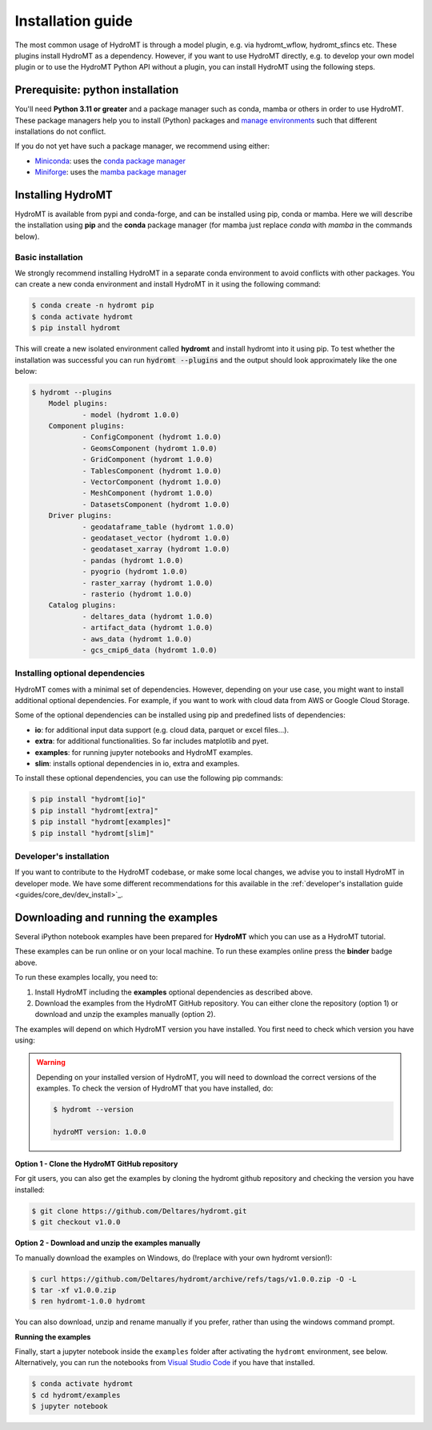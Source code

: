 .. _installation_guide:

==================
Installation guide
==================

The most common usage of HydroMT is through a model plugin, e.g. via hydromt_wflow,
hydromt_sfincs etc. These plugins install HydroMT as a dependency. However, if you want
to use HydroMT directly, e.g. to develop your own model plugin or to use the HydroMT
Python API without a plugin, you can install HydroMT using the following steps.

.. _installation_prerequisites:

Prerequisite: python installation
=================================

You'll need **Python 3.11 or greater** and a package manager such as conda, mamba or
others in order to use HydroMT. These package managers help you to install (Python)
packages and
`manage environments <https://docs.conda.io/projects/conda/en/latest/user-guide/tasks/manage-environments.html>`_
such that different installations do not conflict.

If you do not yet have such a package manager, we recommend using either:

- `Miniconda <https://docs.conda.io/en/latest/miniconda.html>`_: uses the `conda package manager <https://docs.conda.io/en/latest/>`_
- `Miniforge <https://github.com/conda-forge/miniforge#mambaforge>`_: uses the `mamba package manager <https://github.com/mamba-org/mamba>`_


.. _installation_hydromt:

Installing HydroMT
==================

HydroMT is available from pypi and conda-forge, and can be installed using pip, conda or
mamba. Here we will describe the installation using **pip** and the **conda** package
manager (for mamba just replace `conda` with `mamba` in the commands below).

Basic installation
------------------

We strongly recommend installing HydroMT in a separate conda environment to avoid conflicts
with other packages. You can create a new conda environment and install HydroMT in it
using the following command:

.. code-block:: console

    $ conda create -n hydromt pip
    $ conda activate hydromt
    $ pip install hydromt

This will create a new isolated environment called **hydromt** and install hydromt into
it using pip. To test whether the installation was successful you can run
:code:`hydromt --plugins` and the output should look approximately like the one below:

.. code-block:: shell

    $ hydromt --plugins
        Model plugins:
                - model (hydromt 1.0.0)
        Component plugins:
                - ConfigComponent (hydromt 1.0.0)
                - GeomsComponent (hydromt 1.0.0)
                - GridComponent (hydromt 1.0.0)
                - TablesComponent (hydromt 1.0.0)
                - VectorComponent (hydromt 1.0.0)
                - MeshComponent (hydromt 1.0.0)
                - DatasetsComponent (hydromt 1.0.0)
        Driver plugins:
                - geodataframe_table (hydromt 1.0.0)
                - geodataset_vector (hydromt 1.0.0)
                - geodataset_xarray (hydromt 1.0.0)
                - pandas (hydromt 1.0.0)
                - pyogrio (hydromt 1.0.0)
                - raster_xarray (hydromt 1.0.0)
                - rasterio (hydromt 1.0.0)
        Catalog plugins:
                - deltares_data (hydromt 1.0.0)
                - artifact_data (hydromt 1.0.0)
                - aws_data (hydromt 1.0.0)
                - gcs_cmip6_data (hydromt 1.0.0)



Installing optional dependencies
--------------------------------

HydroMT comes with a minimal set of dependencies. However, depending on your use case,
you might want to install additional optional dependencies. For example, if you want to
work with cloud data from AWS or Google Cloud Storage.

Some of the optional dependencies can be installed using pip and predefined lists of
dependencies:

- **io**: for additional input data support (e.g. cloud data, parquet or excel files...).
- **extra**: for additional functionalities. So far includes matplotlib and pyet.
- **examples**: for running jupyter notebooks and HydroMT examples.
- **slim**: installs optional dependencies in io, extra and examples.

To install these optional dependencies, you can use the following pip commands:

.. code-block:: console

    $ pip install "hydromt[io]"
    $ pip install "hydromt[extra]"
    $ pip install "hydromt[examples]"
    $ pip install "hydromt[slim]"

Developer's installation
------------------------
If you want to contribute to the HydroMT codebase, or make some local changes, we advise
you to install HydroMT in developer mode. We have some different recommendations for this
available in the :ref:`developer's installation guide <guides/core_dev/dev_install>`_.

.. _installation_examples:

Downloading and running the examples
====================================

.. image:: https://mybinder.org/badge_logo.svg
    :target: https://mybinder.org/v2/gh/Deltares/hydromt/main?urlpath=lab/tree/examples

Several iPython notebook examples have been prepared for **HydroMT** which you can
use as a HydroMT tutorial.

These examples can be run online or on your local machine.
To run these examples online press the **binder** badge above.

To run these examples locally, you need to:

1. Install HydroMT including the **examples** optional dependencies as described above.
2. Download the examples from the HydroMT GitHub repository. You can either
   clone the repository (option 1) or download and unzip the examples manually (option 2).

The examples will depend on which HydroMT version you have installed. You first need to
check which version you have using:

.. warning::

  Depending on your installed version of HydroMT, you will need to download the correct versions of the examples.
  To check the version of HydroMT that you have installed, do:

  .. code-block:: console

    $ hydromt --version

    hydroMT version: 1.0.0

**Option 1 - Clone the HydroMT GitHub repository**

For git users, you can also get the examples by cloning the hydromt github repository and checking the version
you have installed:

.. code-block:: console

  $ git clone https://github.com/Deltares/hydromt.git
  $ git checkout v1.0.0

**Option 2 - Download and unzip the examples manually**

To manually download the examples on Windows, do (!replace with your own hydromt version!):

.. code-block:: console

  $ curl https://github.com/Deltares/hydromt/archive/refs/tags/v1.0.0.zip -O -L
  $ tar -xf v1.0.0.zip
  $ ren hydromt-1.0.0 hydromt

You can also download, unzip and rename manually if you prefer, rather than using the windows command prompt.

**Running the examples**

Finally, start a jupyter notebook inside the ``examples`` folder after activating the ``hydromt`` environment, see below.
Alternatively, you can run the notebooks from `Visual Studio Code <https://code.visualstudio.com/download>`_ if you have that installed.

.. code-block:: console

  $ conda activate hydromt
  $ cd hydromt/examples
  $ jupyter notebook
